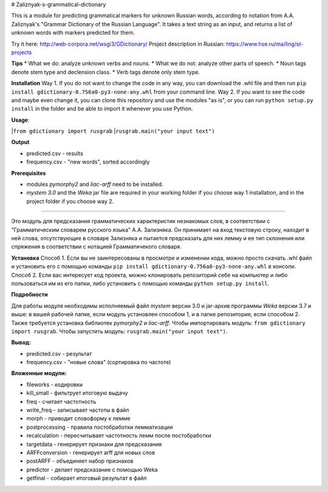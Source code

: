 # Zaliznyak-s-grammatical-dictionary

This is a module for predicting grammatical markers for unknown Russian words, according to notation from A.A. Zaliznyak's "Grammar Dictionary of the Russian Language". 
It takes a text string as an input, and returns a list of unknown words with markers predicted for them.

Try it here: http://web-corpora.net/wsgi3/GDictionary/
Project description in Russian: https://www.hse.ru/ma/ling/st-projects

**Tips**
* What we do: analyze unknown verbs and nouns.
* What we do not: analyze other parts of speech.
* Noun tags denote stem type and declension class. 
* Verb tags denote only stem type.

**Installation**
Way 1. If you do not want to change the code in any way, you can download the .whl file and then run ``pip install gdictionary-0.756a0-py3-none-any.whl`` from your command line.
Way 2. If you want to see the code and maybe even change it, you can clone this repository and use the modules "as is", or you can run ``python setup.py install`` in the folder and be able to import it whenever you use Python.

**Usage**: 

|``from gdictionary import rusgrab``
|``rusgrab.main("your input text")``

**Output**

* predicted.csv - results

* frequency.csv - "new words", sorted accordingly

**Prerequisites** 

* modules *pymorphy2* and *liac-arff* need to be installed.
* *mystem 3.0* and the *Weka* jar file are required in your working folder if you choose way 1 installation, and in the project folder if you choose way 2.

----------------

Это модуль для предсказания грамматических характеристик незнакомых слов, в соответствии с "Грамматическим словарем русского языка" А.А. Зализняка. Он принимает на вход текстовую строку, находит в ней слова, отсутствующие в словаре Зализняка и пытается предсказать для них лемму и ее тип склонения или спряжения в соответствии с нотацией Грамматичекого словаря.

**Установка**
Способ 1. Если вы не заинтересованы в просмотре и изменении кода, можно просто скачать .whl файл и установить его с помощью команды ``pip install gdictionary-0.756a0-py3-none-any.whl`` в консоли.
Способ 2. Если вас интересует код проекта, можно клонировать репозиторий себе на компьютер и либо пользоваться им из его папки, либо установить с помощью команды ``python setup.py install``. 

**Подробности**

Для работы модуля необходимы исполняемый файл *mystem* версии 3.0 и jar-архив программы *Weka* версии 3.7 и выше: в вашей рабочей папке, если модуль установлен способом 1, и в папке репозитория, если способом 2.
Также требуется установка библиотек *pymorphy2* и *liac-arff*.
Чтобы импортировать модуль: ``from gdictionary import rusgrab``.
Чтобы запустить модуль: ``rusgrab.main("your input text")``.

**Вывод:**

* predicted.csv - результат
* frequency.csv - "новые слова" (сортировка по частоте)

**Вложенные модули:**

* fileworks - кодировки
* kill_small - фильтрует итоговую выдачу
* freq - считает частотность
* write_freq - записывает частоты в файл
* morph - приводит словоформу к лемме
* postprocessing - правила постобработки лемматизации
* recalculation - пересчитывает частотность лемм после постобработки
* targetdata - генерирует признаки для предсказания
* ARFFconversion - генерирует arff для новых слов
* postARFF - объединяет набор признаков 
* predictor - делает предсказание с помощью Weka
* getfinal - собирает итоговый результат в файл

